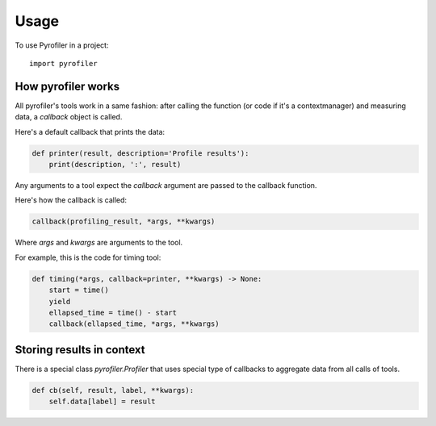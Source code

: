 =====
Usage
=====

To use Pyrofiler in a project::

    import pyrofiler

How pyrofiler works
-------------------

All pyrofiler's tools work in a same fashion: after calling the function (or code if it's a contextmanager) 
and measuring data, a `callback` object is called.

Here's a default callback that prints the data:

.. code-block:: python 

    def printer(result, description='Profile results'):
        print(description, ':', result)

Any arguments to a tool expect the `callback` argument are passed
to the callback function.

Here's how the callback is called:

.. code-block:: python 

    callback(profiling_result, *args, **kwargs)

Where `args` and `kwargs` are arguments to the tool.

For example, this is the code for timing tool:


.. code-block:: python 

    def timing(*args, callback=printer, **kwargs) -> None:
        start = time()
        yield
        ellapsed_time = time() - start
        callback(ellapsed_time, *args, **kwargs)


Storing results in context
--------------------------

There is a special class `pyrofiler.Profiler` that uses 
special type of callbacks to aggregate data from all calls of tools.

.. code-block:: python 

    def cb(self, result, label, **kwargs):
        self.data[label] = result
